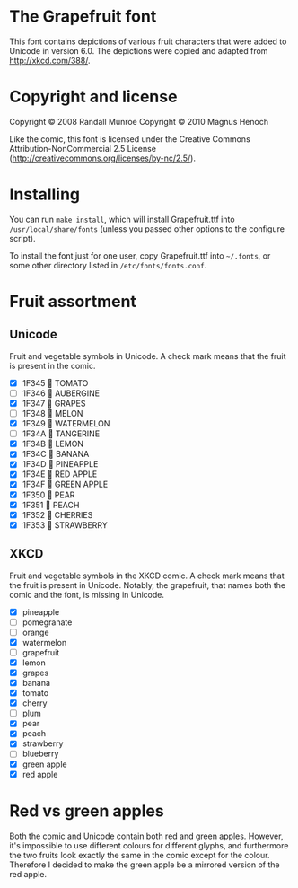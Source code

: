 * The Grapefruit font
This font contains depictions of various fruit characters that were
added to Unicode in version 6.0.  The depictions were copied and
adapted from [[http://xkcd.com/388/]].

* Copyright and license
Copyright © 2008 Randall Munroe
Copyright © 2010 Magnus Henoch

Like the comic, this font is licensed under the Creative Commons
Attribution-NonCommercial 2.5 License
([[http://creativecommons.org/licenses/by-nc/2.5/]]).

* Installing
You can run =make install=, which will install Grapefruit.ttf into
=/usr/local/share/fonts= (unless you passed other options to the
configure script).

To install the font just for one user, copy Grapefruit.ttf into
=~/.fonts=, or some other directory listed in
=/etc/fonts/fonts.conf=.

* Fruit assortment
** Unicode
Fruit and vegetable symbols in Unicode.  A check mark means that the
fruit is present in the comic.
- [X] 1F345 🍅 TOMATO
- [ ] 1F346 🍆 AUBERGINE
- [X] 1F347 🍇 GRAPES
- [ ] 1F348 🍈 MELON
- [X] 1F349 🍉 WATERMELON
- [ ] 1F34A 🍊 TANGERINE
- [X] 1F34B 🍋 LEMON
- [X] 1F34C 🍌 BANANA
- [X] 1F34D 🍍 PINEAPPLE
- [X] 1F34E 🍎 RED APPLE
- [X] 1F34F 🍏 GREEN APPLE
- [X] 1F350 🍐 PEAR
- [X] 1F351 🍑 PEACH
- [X] 1F352 🍒 CHERRIES
- [X] 1F353 🍓 STRAWBERRY
** XKCD
Fruit and vegetable symbols in the XKCD comic.  A check mark means
that the fruit is present in Unicode.  Notably, the grapefruit, that
names both the comic and the font, is missing in Unicode.
- [X] pineapple
- [ ] pomegranate
- [ ] orange
- [X] watermelon
- [ ] grapefruit
- [X] lemon
- [X] grapes
- [X] banana
- [X] tomato
- [X] cherry
- [ ] plum
- [X] pear
- [X] peach
- [X] strawberry
- [ ] blueberry
- [X] green apple
- [X] red apple


* Red vs green apples
Both the comic and Unicode contain both red and green apples.
However, it's impossible to use different colours for different
glyphs, and furthermore the two fruits look exactly the same in the
comic except for the colour.  Therefore I decided to make the green
apple be a mirrored version of the red apple.
